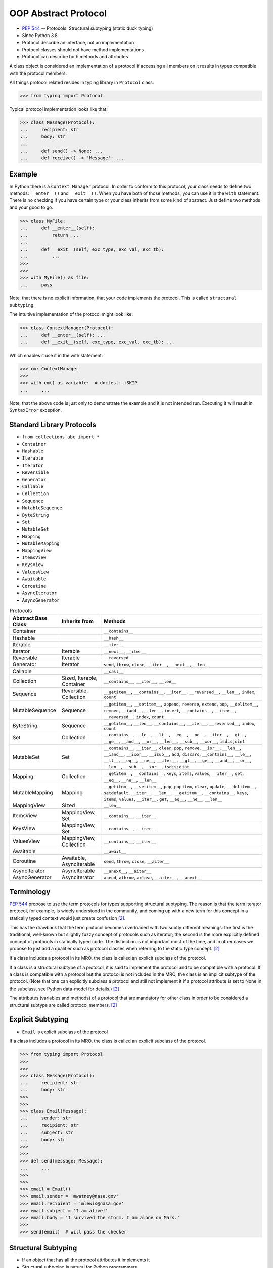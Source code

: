 OOP Abstract Protocol
=====================
* :pep:`544` -- Protocols: Structural subtyping (static duck typing)
* Since Python 3.8
* Protocol describe an interface, not an implementation
* Protocol classes should not have method implementations
* Protocol can describe both methods and attributes

A class object is considered an implementation of a protocol if accessing
all members on it results in types compatible with the protocol members.

All things protocol related resides in typing library in ``Protocol`` class:

>>> from typing import Protocol

Typical protocol implementation looks like that:

>>> class Message(Protocol):
...     recipient: str
...     body: str
...
...     def send() -> None: ...
...     def receive() -> 'Message': ...


Example
-------
In Python there is a ``Context Manager`` protocol. In order to conform
to this protocol, your class needs to define two methods: ``__enter__()``
and ``__exit__()``. When you have both of those methods, you can use it
in the ``with`` statement. There is no checking if you have certain type
or your class inherits from some kind of abstract. Just define two methods
and your good to go.

>>> class MyFile:
...     def __enter__(self):
...         return ...
...
...     def __exit__(self, exc_type, exc_val, exc_tb):
...         ...
>>>
>>>
>>> with MyFile() as file:
...     pass

Note, that there is no explicit information, that your code implements
the protocol. This is called ``structural subtyping``.

The intuitive implementation of the protocol might look like:

>>> class ContextManager(Protocol):
...     def __enter__(self): ...
...     def __exit__(self, exc_type, exc_val, exc_tb): ...

Which enables it use it in the with statement:

>>> cm: ContextManager
>>>
>>> with cm() as variable:  # doctest: +SKIP
...     ...

Note, that the above code is just only to demonstrate the example and
it is not intended run. Executing it will result in ``SyntaxError``
exception.


Standard Library Protocols
--------------------------
* ``from collections.abc import *``
* ``Container``
* ``Hashable``
* ``Iterable``
* ``Iterator``
* ``Reversible``
* ``Generator``
* ``Callable``
* ``Collection``
* ``Sequence``
* ``MutableSequence``
* ``ByteString``
* ``Set``
* ``MutableSet``
* ``Mapping``
* ``MutableMapping``
* ``MappingView``
* ``ItemsView``
* ``KeysView``
* ``ValuesView``
* ``Awaitable``
* ``Coroutine``
* ``AsyncIterator``
* ``AsyncGenerator``

.. csv-table:: Protocols
    :header: "Abstract Base Class", "Inherits from", "Methods"
    :widths: 15, 15, 60

    "Container",           "",                           "``__contains__``"
    "Hashable",            "",                           "``__hash__``"
    "Iterable",            "",                           "``__iter__``"
    "Iterator",            "Iterable",                   "``__next__``, ``__iter__``"
    "Reversible",          "Iterable",                   "``__reversed__``"
    "Generator",           "Iterator",                   "``send``, ``throw``, ``close``, ``__iter__``, ``__next__``, ``__len__``"
    "Callable",            "",                           "``__call__``"
    "Collection",          "Sized, Iterable, Container", "``__contains__``, ``__iter__``, ``__len__``"
    "Sequence",            "Reversible, Collection",     "``__getitem__``, ``__contains__``, ``__iter__``, ``__reversed__``, ``__len__``, ``index``, ``count``"
    "MutableSequence",     "Sequence",                   "``__getitem__``, ``__setitem__``, ``append``, ``reverse``, ``extend``, ``pop``, ``__delitem__``, ``remove``, ``__iadd__``, ``__len__``, ``insert``, ``__contains__``, ``__iter__``, ``__reversed__``, ``index``, ``count``"
    "ByteString",          "Sequence",                   "``__getitem__``, ``__len__``, ``__contains__``, ``__iter__``, ``__reversed__``, ``index``, ``count``"
    "Set",                 "Collection",                 "``__contains__``, ``__le__``, ``__lt__``, ``__eq__``, ``__ne__``, ``__iter__``, ``__gt__``, ``__ge__``, ``__and__``, ``__or__``, ``__len__``, ``__sub__``, ``__xor__``, ``isdisjoint``"
    "MutableSet",          "Set",                        "``__contains__``, ``__iter__``, ``clear``, ``pop``, ``remove``, ``__ior__``, ``__len__``, ``__iand__``, ``__ixor__``, ``__isub__``, ``add``, ``discard``, ``__contains__``, ``__le__``, ``__lt__``, ``__eq__``, ``__ne__``, ``__iter__``, ``__gt__``, ``__ge__``, ``__and__``, ``__or__``, ``__len__``, ``__sub__``, ``__xor__``, ``isdisjoint``"
    "Mapping",             "Collection",                 "``__getitem__``, ``__contains__``, ``keys``, ``items``, ``values``, ``__iter__``, ``get``, ``__eq__``, ``__ne__``, ``__len__``"
    "MutableMapping",      "Mapping",                    "``__getitem__``, ``__setitem__``, ``pop``, ``popitem``, ``clear``, ``update``, ``__delitem__``, ``setdefault``, ``__iter__``, ``__len__``, ``__getitem__``, ``__contains__``, ``keys``, ``items``, ``values``, ``__iter__``, ``get``, ``__eq__``, ``__ne__``, ``__len__``"
    "MappingView",         "Sized",                      "``__len__``"
    "ItemsView",           "MappingView, Set",           "``__contains__``, ``__iter__``"
    "KeysView",            "MappingView, Set",           "``__contains__``, ``__iter__``"
    "ValuesView",          "MappingView, Collection",    "``__contains__``, ``__iter__``"
    "Awaitable",           "",                           "``__await__``"
    "Coroutine",           "Awaitable, AsyncIterable",   "``send``, ``throw``, ``close``, ``__aiter__``"
    "AsyncIterator",       "AsyncIterable",              "``__anext__``, ``__aiter__``"
    "AsyncGenerator",      "AsyncIterator",              "``asend``, ``athrow``, ``aclose``, ``__aiter__``, ``__anext__``"


Terminology
-----------
:pep:`544` propose to use the term protocols for types supporting structural
subtyping. The reason is that the term iterator protocol, for example, is
widely understood in the community, and coming up with a new term for this
concept in a statically typed context would just create confusion
[#PEP544]_.

This has the drawback that the term protocol becomes overloaded with two
subtly different meanings: the first is the traditional, well-known but
slightly fuzzy concept of protocols such as iterator; the second is the
more explicitly defined concept of protocols in statically typed code. The
distinction is not important most of the time, and in other cases we
propose to just add a qualifier such as protocol classes when referring to
the static type concept. [#PEP544]_

If a class includes a protocol in its MRO, the class is called an explicit
subclass of the protocol.

If a class is a structural subtype of a protocol, it is said to implement
the protocol and to be compatible with a protocol. If a class is compatible
with a protocol but the protocol is not included in the MRO, the class is
an implicit subtype of the protocol. (Note that one can explicitly subclass
a protocol and still not implement it if a protocol attribute is set to
None in the subclass, see Python data-model for details.) [#PEP544]_

The attributes (variables and methods) of a protocol that are mandatory for
other class in order to be considered a structural subtype are called
protocol members. [#PEP544]_


Explicit Subtyping
------------------
* ``Email`` is explicit subclass of the protocol

If a class includes a protocol in its MRO, the class is called an explicit
subclass of the protocol.

>>> from typing import Protocol
>>>
>>>
>>> class Message(Protocol):
...     recipient: str
...     body: str
>>>
>>>
>>> class Email(Message):
...     sender: str
...     recipient: str
...     subject: str
...     body: str
>>>
>>>
>>> def send(message: Message):
...     ...
>>>
>>>
>>> email = Email()
>>> email.sender = 'mwatney@nasa.gov'
>>> email.recipient = 'mlewis@nasa.gov'
>>> email.subject = 'I am alive!'
>>> email.body = 'I survived the storm. I am alone on Mars.'
>>>
>>> send(email)  # will pass the checker


Structural Subtyping
--------------------
* If an object that has all the protocol attributes it implements it
* Structural subtyping is natural for Python programmers
* Matches the runtime semantics of duck typing
* ``Email`` is structural subtype of a protocol (it conforms to structure)
* ``Email`` is implicit subtype of the protocol ``Message`` (not inherits)
* ``Email`` implement the protocol ``Message``
* ``Email`` is compatible with a protocol ``Message``

If a class is a structural subtype of a protocol, it is said to implement
the protocol and to be compatible with a protocol. If a class is compatible
with a protocol but the protocol is not included in the MRO, the class is
an implicit subtype of the protocol. (Note that one can explicitly subclass
a protocol and still not implement it if a protocol attribute is set to
None in the subclass, see Python data-model for details.) [#PEP544]_

>>> from typing import Protocol
>>>
>>>
>>> class Message(Protocol):
...     recipient: str
...     body: str
>>>
>>>
>>> class Email:
...     sender: str
...     recipient: str
...     subject: str
...     body: str
>>>
>>>
>>> def send(message: Message):
...     ...
>>>
>>>
>>> email = Email()
>>> email.sender = 'mwatney@nasa.gov'
>>> email.recipient = 'mlewis@nasa.gov'
>>> email.subject = 'I am alive!'
>>> email.body = 'I survived the storm. I am alone on Mars.'
>>>
>>> send(email)  # will pass the checker


What Protocols are Not?
-----------------------
* At runtime, protocol classes is simple ABC
* No runtime type check
* Protocols are completely optional

At runtime, protocol classes will be simple ABCs. There is no intent to
provide sophisticated runtime instance and class checks against protocol
classes. This would be difficult and error-prone and will contradict the
logic of :pep:`484`. As well, following :pep:`484` and :pep:`526` Python
steering committee states that protocols are completely optional [#PEP544]_:

* No runtime semantics will be imposed for variables or parameters
  annotated with a protocol class.
* Any checks will be performed only by third-party type checkers and other
  tools.
* Programmers are free to not use them even if they use type annotations.
* There is no intent to make protocols non-optional in the future.

>>> from typing import Protocol
>>>
>>>
>>> class SMS(Protocol):
...     recipient: str
...     body: str
>>>
>>>
>>> class MMS(Protocol):
...     recipient: str
...     body: str
...     mimetype: str
>>>
>>>
>>> class MyMessage:
...     recipient: str
...     body: str
>>>
>>>
>>> a: SMS = MyMessage()  # Ok
>>> b: MMS = MyMessage()  # Expected type 'MMS', got 'MyMessage' instead


Covariance, Contravariance, Invariance
--------------------------------------
* https://www.youtube.com/watch?v=1IiL31tUEVk&t=445s
* Covariance - Enables you to use a more derived type than originally specified
* Contravariance - Enables you to use a more generic (less derived) type than originally specified
* Invariance - Means that you can use only the type originally specified.
* Invariance is important for example in ``np.ndarray``, where all items must be exactly the same type

Covariance and contravariance are terms that refer to the ability to use a
more derived type (more specific) or a less derived type (less specific)
than originally specified. Generic type parameters support covariance and
contravariance to provide greater flexibility in assigning and using
generic types [#MicrosoftGenericsCovContra]_

In general, a covariant type parameter can be used as the return type of a
delegate, and contravariant type parameters can be used as parameter types.

>>> def check(what: int):
...     pass

>>> bool.mro()
[<class 'bool'>, <class 'int'>, <class 'object'>]

.. glossary::

    Covariance
        Enables you to use a more derived type than originally specified
        [#MicrosoftGenericsCovContra]_

        >>> check(True)     # ok
        >>> check(1)        # ok
        >>> check(object)   # error

    Contravariance
        Enables you to use a more generic (less derived) type than
        originally specified [#MicrosoftGenericsCovContra]_

        >>> check(True)     # error
        >>> check(1)        # ok
        >>> check(object)   # ok

    Invariance
        Means that you can use only the type originally specified. An
        invariant generic type parameter is neither covariant nor
        contravariant [#MicrosoftGenericsCovContra]_

        >>> check(True)     # error
        >>> check(1)        # ok
        >>> check(object)   # error

.. figure:: img/oop-protocol-covariance.png

    Covariance. Replacement with more specialized type.
    Dog is more specialized than Animal. [#Langa2022]_

.. figure:: img/oop-protocol-contravariance.png

    Contravariance. Replacement with more generic type.
    Animal is more generic than Cat. [#Langa2022]_

.. figure:: img/oop-protocol-contravariance.png

    Invariance. Type must be the same and you cannot replace it.
    Animal cannot be substituted for Cat and vice versa. [#Langa2022]_


Default Value
-------------
>>> from typing import Protocol
>>>
>>>
>>> class Astronaut(Protocol):
...     firstname: str
...     lastname: str
...     job: str = 'astronaut'


Merging and extending protocols
-------------------------------
>>> from typing import Sized, Protocol
>>>
>>>
>>> class Closable(Protocol):
...     def close(self) -> None:
...         ...
>>>
>>> class SizableAndClosable(Sized, Closable, Protocol):
...     pass


Generic Protocols
-----------------
>>> from abc import abstractmethod
>>> from typing import Protocol, TypeVar, Iterator
>>>
>>>
>>> T = TypeVar('T')
>>>
>>> class Iterable(Protocol[T]):
...     @abstractmethod
...     def __iter__(self) -> Iterator[T]:
...         ...


Recursive Protocols
-------------------
* Since 3.11 :pep:`673` –- Self Type
* Since 3.7 ``from __future__ import annotations``
* Future :pep:`563` -- Postponed Evaluation of Annotations

>>> from typing import Protocol, Iterable

Traversing Graph nodes:

>>> class Graph(Protocol):
...     def get_node(self) -> Iterable['Graph']:
...         ...

Traversing Tree nodes:

>>> class Tree(Protocol):
...     def get_node(self) -> Iterable['Tree']:
...         ...

Since Python 3.11:

>>> # doctest: +SKIP
... from typing import Self
...
...
... class Graph(Protocol):
...     def get_node(self) -> Iterable[Self]:
...         ...


Unions
------
>>> from typing import Protocol
>>>
>>>
>>> class Exitable(Protocol):
...     def exit(self) -> int:
...         ...
>>>
>>> class Quittable(Protocol):
...     def quit(self) -> int | None:
...         ...
>>>
>>>
>>> def finish(task: Exitable | Quittable) -> None:
...     task.exit()
...     task.quit()


Modules as implementations of protocols
---------------------------------------
A module object is accepted where a protocol is expected if the public
interface of the given module is compatible with the expected protocol. For
example:

File ``config.py``:

>>> database_host = '127.0.0.1'
>>> database_port = 5432
>>> database_name = 'ares3'
>>> database_user = 'mwatney'
>>> database_pass = 'myVoiceIsMyPassword'

File ``main.py``:

>>> from typing import Protocol
>>>
>>>
>>> class DatabaseConfig(Protocol):
...     database_host: str
...     database_port: int
...     database_name: str
...     database_user: str
...     database_pass: str
>>>
>>>
>>> import config  # doctest: +SKIP
>>> dbconfig: DatabaseConfig = config # Passes type check  # doctest: +SKIP


Callbacks
---------
File ``myrequest.py``:

>>> URL = 'https://python.astrotech.io'
>>>
>>> def on_success(result: str) -> None:
...     ...
>>>
>>> def on_error(error: Exception) -> None:
...     ...

File ``main.py``:

>>> from typing import Protocol
>>>
>>>
>>> class Request(Protocol):
...     URL: str
...     def on_success(self, result: str) -> None: ...
...     def on_error(self, error: Exception) -> None: ...
>>>
>>>
>>> import myrequest  # doctest: +SKIP
>>> request: Request = myrequest  # Passes type check  # doctest: +SKIP


Runtime Checkable
-----------------
* By default ``isinstance()`` and ``issubclass()`` won't work with protocols
* You can use ``typing.runtime_checkable`` decorator to make it work

The default semantics is that ``isinstance()`` and ``issubclass()`` fail for
protocol types. This is in the spirit of duck typing -- protocols basically
would be used to model duck typing statically, not explicitly at runtime.

However, it should be possible for protocol types to implement custom
instance and class checks when this makes sense, similar to how ``Iterable``
and other ABCs in ``collections.abc`` and ``typing`` already do it, but this
is limited to non-generic and unsubscripted generic protocols (``Iterable``
is statically equivalent to ``Iterable[Any]``).

The typing module will define a special ``@runtime_checkable`` class
decorator that provides the same semantics for class and instance checks
as for ``collections.abc`` classes, essentially making them 'runtime
protocols':

>>> from typing import Protocol, runtime_checkable
>>>
>>>
>>> @runtime_checkable
... class Person(Protocol):
...     firstname: str
...     lastname: str
>>>
>>>
>>> class Astronaut:
...     firstname: str = 'Mark'
...     lastname: str = 'Watney'
...     job: str = 'astronaut'
>>>
>>> isinstance(Astronaut, Person)
True

>>> from typing import Protocol
>>>
>>>
>>> class Message(Protocol):
...     recipient: str
...     body: str
>>>
>>>
>>> class Email(Message):
...     sender: str
...     recipient: str
...     subject: str
...     body: str
>>>
>>> email = Email()
>>> isinstance(email, Message)  # doctest: +SKIP
Traceback (most recent call last):
TypeError: Instance and class checks can only be used with @runtime_checkable protocols

>>> from typing import Protocol, runtime_checkable
>>>
>>>
>>> @runtime_checkable
... class Message(Protocol):
...     recipient: str
...     body: str
>>>
>>>
>>> class Email(Message):
...     sender: str
...     recipient: str
...     subject: str
...     body: str
>>>
>>> email = Email()
>>> isinstance(email, Message)
True

>>> from typing import Protocol, runtime_checkable
>>>
>>>
>>> @runtime_checkable
... class SupportsClose(Protocol):
...     def close(self): ...
>>>
>>>
>>> file = open('/tmp/myfile.txt', mode='w')
>>> isinstance(file, SupportsClose)
True
>>> file.close()


Use Case - 0x01
---------------
>>> from typing import Protocol
>>>
>>>
>>> class SupportsClose(Protocol):
...     def close(self) -> None:
...         ...


Use Case - 0x02
---------------
>>> from abc import abstractmethod
>>> from typing import Protocol
>>>
>>>
>>> class RGB(Protocol):
...     rgb: tuple[int, int, int]
...
...     @abstractmethod
...     def opacity(self) -> int:
...         return 0
>>>
>>>
>>> class Pixel(RGB):
...     def __init__(self, red: int, green: int, blue: float) -> None:
...         self.rgb = red, green, blue
...

Type checker will warn:

* ``blue`` must be ``int``
* ``opacity`` is not defined


Use Case - 0x03
---------------
File ``myapp/view.py``

>>> def get(request):
...     ...
>>>
>>> def post(request):
...     ...
>>>
>>> def put(request):
...     ...
>>>
>>> def delete(request):
...     ...

File ``main.py``

>>> from typing import Protocol
>>>
>>>
>>> class HttpView(Protocol):
...     def get(request): ...
...     def post(request): ...
...     def put(request): ...
...     def delete(request): ...
>>>
>>>
>>> import myapp.view  # doctest: +SKIP
>>> view: HttpView = myapp.view  # doctest: +SKIP


References
----------
.. [#MicrosoftGenericsCovContra] https://docs.microsoft.com/en-us/dotnet/standard/generics/covariance-and-contravariance

.. [#PEP544] Levkivskyi, I. and Lehtosalo, J. and Langa, Ł. PEP 544 -- Protocols: Structural subtyping (static duck typing). Year: 2017. Retrieved: 2022-03-09. URL: https://www.python.org/dev/peps/pep-0544/

.. [#Langa2022] Langa, Ł. Covariance/Contravariance/Invariance. Year: 2022. Retrieved: 2022-06-09. URL: https://www.youtube.com/watch?v=1IiL31tUEVk&t=445s
